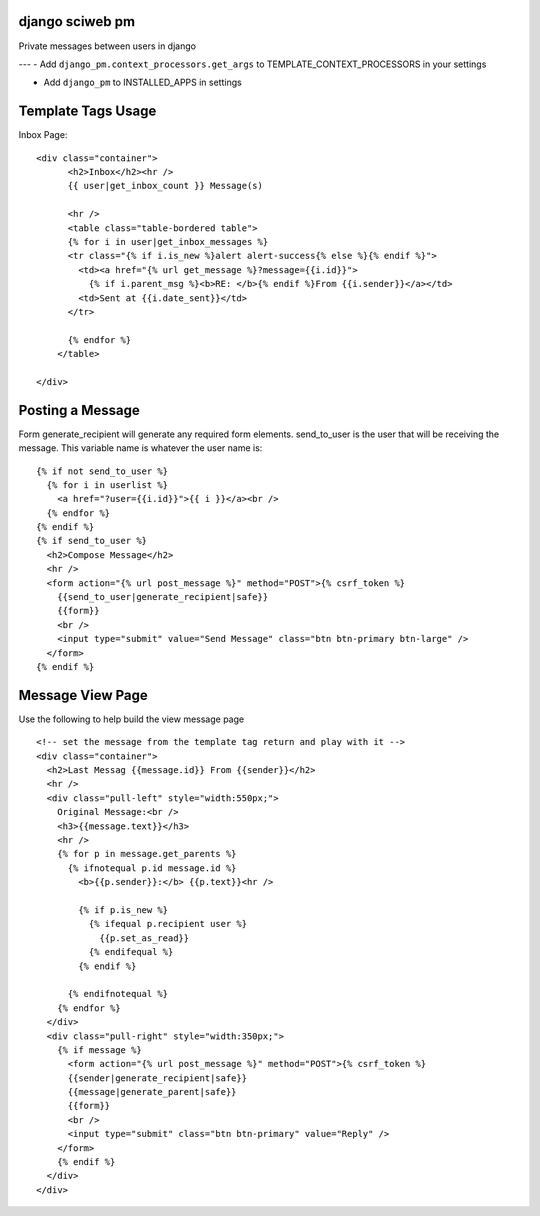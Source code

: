 django sciweb pm
===========================================
Private messages between users in django

---
- Add ``django_pm.context_processors.get_args`` to TEMPLATE_CONTEXT_PROCESSORS in your settings

- Add ``django_pm`` to INSTALLED_APPS in settings


Template Tags Usage
===================

Inbox Page::


    <div class="container">
          <h2>Inbox</h2><hr />
          {{ user|get_inbox_count }} Message(s)

          <hr />
          <table class="table-bordered table">
          {% for i in user|get_inbox_messages %}
          <tr class="{% if i.is_new %}alert alert-success{% else %}{% endif %}">
            <td><a href="{% url get_message %}?message={{i.id}}">
              {% if i.parent_msg %}<b>RE: </b>{% endif %}From {{i.sender}}</a></td>
            <td>Sent at {{i.date_sent}}</td>
          </tr>
              
          {% endfor %}
        </table>

    </div>


Posting a Message
=================
Form generate_recipient will generate any required form elements. send_to_user is the user that will
be receiving the message. This variable name is whatever the user name is::

      {% if not send_to_user %}
        {% for i in userlist %}
          <a href="?user={{i.id}}">{{ i }}</a><br />
        {% endfor %}
      {% endif %}
      {% if send_to_user %}
        <h2>Compose Message</h2>
        <hr />
        <form action="{% url post_message %}" method="POST">{% csrf_token %}
          {{send_to_user|generate_recipient|safe}}
          {{form}}
          <br />
          <input type="submit" value="Send Message" class="btn btn-primary btn-large" />
        </form>
      {% endif %}





Message View Page
===================
Use the following to help build the view message page
::

    <!-- set the message from the template tag return and play with it -->
    <div class="container">
      <h2>Last Messag {{message.id}} From {{sender}}</h2>
      <hr />
      <div class="pull-left" style="width:550px;">
        Original Message:<br />
        <h3>{{message.text}}</h3>
        <hr />
        {% for p in message.get_parents %}
          {% ifnotequal p.id message.id %}
            <b>{{p.sender}}:</b> {{p.text}}<hr />

            {% if p.is_new %}
              {% ifequal p.recipient user %}
                {{p.set_as_read}}
              {% endifequal %}
            {% endif %}

          {% endifnotequal %}
        {% endfor %}
      </div>
      <div class="pull-right" style="width:350px;">
        {% if message %}
          <form action="{% url post_message %}" method="POST">{% csrf_token %}
          {{sender|generate_recipient|safe}}
          {{message|generate_parent|safe}}
          {{form}}
          <br />
          <input type="submit" class="btn btn-primary" value="Reply" />
        </form>
        {% endif %}
      </div>
    </div>

